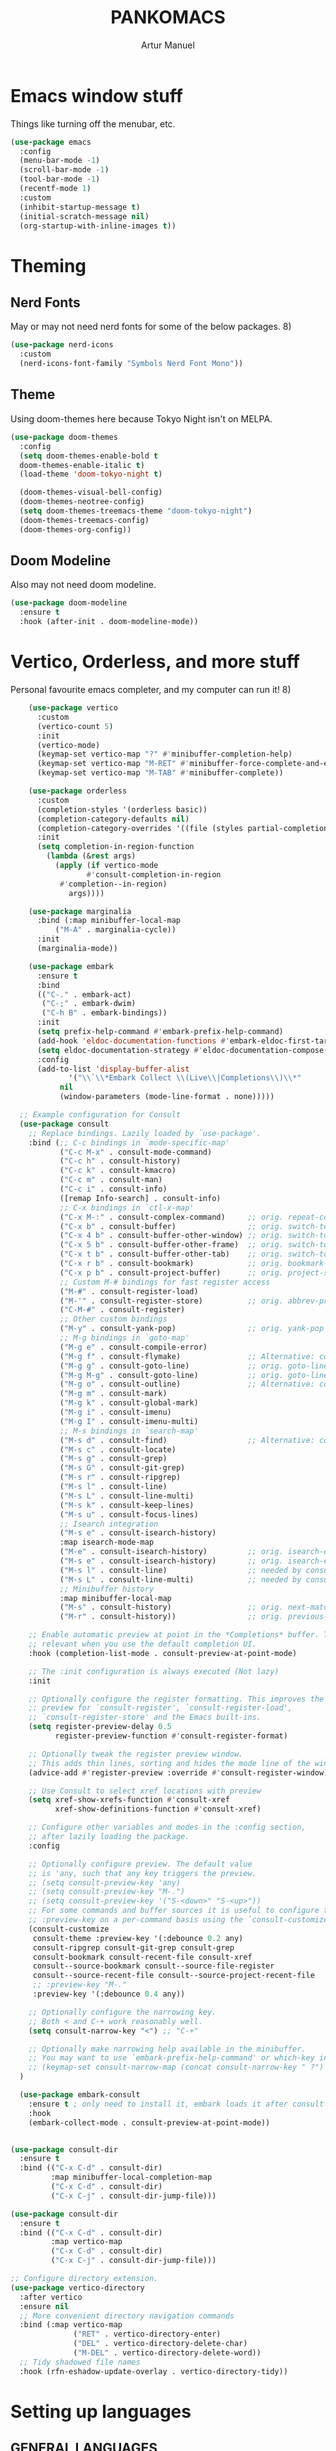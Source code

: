 
#+title: PANKOMACS
#+author: Artur Manuel
#+PROPERTY: header-args :tangle config.el

* Emacs window stuff
Things like turning off the menubar, etc.
#+BEGIN_SRC emacs-lisp
  (use-package emacs
    :config
    (menu-bar-mode -1)
    (scroll-bar-mode -1)
    (tool-bar-mode -1)
    (recentf-mode 1)
    :custom
    (inhibit-startup-message t)
    (initial-scratch-message nil)
    (org-startup-with-inline-images t))
#+END_SRC

* Theming
** Nerd Fonts
May or may not need nerd fonts for some of the below packages. 8)
#+BEGIN_SRC emacs-lisp
  (use-package nerd-icons
    :custom
    (nerd-icons-font-family "Symbols Nerd Font Mono"))
#+END_SRC

** Theme
Using doom-themes here because Tokyo Night isn't on MELPA.
#+BEGIN_SRC emacs-lisp
  (use-package doom-themes
    :config
    (setq doom-themes-enable-bold t
  	doom-themes-enable-italic t)
    (load-theme 'doom-tokyo-night t)

    (doom-themes-visual-bell-config)
    (doom-themes-neotree-config)
    (setq doom-themes-treemacs-theme "doom-tokyo-night")
    (doom-themes-treemacs-config)
    (doom-themes-org-config))
#+END_SRC

** Doom Modeline
Also may not need doom modeline.
#+BEGIN_SRC emacs-lisp
  (use-package doom-modeline
    :ensure t
    :hook (after-init . doom-modeline-mode))
  
#+END_SRC

* Vertico, Orderless, and more stuff
Personal favourite emacs completer, and my computer can run it! 8)
#+BEGIN_SRC emacs-lisp
      (use-package vertico
        :custom
        (vertico-count 5)
        :init
        (vertico-mode)
        (keymap-set vertico-map "?" #'minibuffer-completion-help)
        (keymap-set vertico-map "M-RET" #'minibuffer-force-complete-and-exit)
        (keymap-set vertico-map "M-TAB" #'minibuffer-complete))

      (use-package orderless
        :custom
        (completion-styles '(orderless basic))
        (completion-category-defaults nil)
        (completion-category-overrides '((file (styles partial-completion))))
        :init
        (setq completion-in-region-function
      	  (lambda (&rest args)
      	    (apply (if vertico-mode
      		       #'consult-completion-in-region
      	     #'completion--in-region)
      		   args))))

      (use-package marginalia
        :bind (:map minibuffer-local-map
      		("M-A" . marginalia-cycle))
        :init
        (marginalia-mode))

      (use-package embark
        :ensure t
        :bind
        (("C-." . embark-act)
         ("C-;" . embark-dwim)
         ("C-h B" . embark-bindings))
        :init
        (setq prefix-help-command #'embark-prefix-help-command)
        (add-hook 'eldoc-documentation-functions #'embark-eldoc-first-target)
        (setq eldoc-documentation-strategy #'eldoc-documentation-compose-eagerly)
        :config
        (add-to-list 'display-buffer-alist
      	       '("\\`\\*Embark Collect \\(Live\\|Completions\\)\\*"
      		 nil
      		 (window-parameters (mode-line-format . none)))))

    ;; Example configuration for Consult
    (use-package consult
      ;; Replace bindings. Lazily loaded by `use-package'.
      :bind (;; C-c bindings in `mode-specific-map'
             ("C-c M-x" . consult-mode-command)
             ("C-c h" . consult-history)
             ("C-c k" . consult-kmacro)
             ("C-c m" . consult-man)
             ("C-c i" . consult-info)
             ([remap Info-search] . consult-info)
             ;; C-x bindings in `ctl-x-map'
             ("C-x M-:" . consult-complex-command)     ;; orig. repeat-complex-command
             ("C-x b" . consult-buffer)                ;; orig. switch-to-buffer
             ("C-x 4 b" . consult-buffer-other-window) ;; orig. switch-to-buffer-other-window
             ("C-x 5 b" . consult-buffer-other-frame)  ;; orig. switch-to-buffer-other-frame
             ("C-x t b" . consult-buffer-other-tab)    ;; orig. switch-to-buffer-other-tab
             ("C-x r b" . consult-bookmark)            ;; orig. bookmark-jump
             ("C-x p b" . consult-project-buffer)      ;; orig. project-switch-to-buffer
             ;; Custom M-# bindings for fast register access
             ("M-#" . consult-register-load)
             ("M-'" . consult-register-store)          ;; orig. abbrev-prefix-mark (unrelated)
             ("C-M-#" . consult-register)
             ;; Other custom bindings
             ("M-y" . consult-yank-pop)                ;; orig. yank-pop
             ;; M-g bindings in `goto-map'
             ("M-g e" . consult-compile-error)
             ("M-g f" . consult-flymake)               ;; Alternative: consult-flycheck
             ("M-g g" . consult-goto-line)             ;; orig. goto-line
             ("M-g M-g" . consult-goto-line)           ;; orig. goto-line
             ("M-g o" . consult-outline)               ;; Alternative: consult-org-heading
             ("M-g m" . consult-mark)
             ("M-g k" . consult-global-mark)
             ("M-g i" . consult-imenu)
             ("M-g I" . consult-imenu-multi)
             ;; M-s bindings in `search-map'
             ("M-s d" . consult-find)                  ;; Alternative: consult-fd
             ("M-s c" . consult-locate)
             ("M-s g" . consult-grep)
             ("M-s G" . consult-git-grep)
             ("M-s r" . consult-ripgrep)
             ("M-s l" . consult-line)
             ("M-s L" . consult-line-multi)
             ("M-s k" . consult-keep-lines)
             ("M-s u" . consult-focus-lines)
             ;; Isearch integration
             ("M-s e" . consult-isearch-history)
             :map isearch-mode-map
             ("M-e" . consult-isearch-history)         ;; orig. isearch-edit-string
             ("M-s e" . consult-isearch-history)       ;; orig. isearch-edit-string
             ("M-s l" . consult-line)                  ;; needed by consult-line to detect isearch
             ("M-s L" . consult-line-multi)            ;; needed by consult-line to detect isearch
             ;; Minibuffer history
             :map minibuffer-local-map
             ("M-s" . consult-history)                 ;; orig. next-matching-history-element
             ("M-r" . consult-history))                ;; orig. previous-matching-history-element

      ;; Enable automatic preview at point in the *Completions* buffer. This is
      ;; relevant when you use the default completion UI.
      :hook (completion-list-mode . consult-preview-at-point-mode)

      ;; The :init configuration is always executed (Not lazy)
      :init

      ;; Optionally configure the register formatting. This improves the register
      ;; preview for `consult-register', `consult-register-load',
      ;; `consult-register-store' and the Emacs built-ins.
      (setq register-preview-delay 0.5
            register-preview-function #'consult-register-format)

      ;; Optionally tweak the register preview window.
      ;; This adds thin lines, sorting and hides the mode line of the window.
      (advice-add #'register-preview :override #'consult-register-window)

      ;; Use Consult to select xref locations with preview
      (setq xref-show-xrefs-function #'consult-xref
            xref-show-definitions-function #'consult-xref)

      ;; Configure other variables and modes in the :config section,
      ;; after lazily loading the package.
      :config

      ;; Optionally configure preview. The default value
      ;; is 'any, such that any key triggers the preview.
      ;; (setq consult-preview-key 'any)
      ;; (setq consult-preview-key "M-.")
      ;; (setq consult-preview-key '("S-<down>" "S-<up>"))
      ;; For some commands and buffer sources it is useful to configure the
      ;; :preview-key on a per-command basis using the `consult-customize' macro.
      (consult-customize
       consult-theme :preview-key '(:debounce 0.2 any)
       consult-ripgrep consult-git-grep consult-grep
       consult-bookmark consult-recent-file consult-xref
       consult--source-bookmark consult--source-file-register
       consult--source-recent-file consult--source-project-recent-file
       ;; :preview-key "M-."
       :preview-key '(:debounce 0.4 any))

      ;; Optionally configure the narrowing key.
      ;; Both < and C-+ work reasonably well.
      (setq consult-narrow-key "<") ;; "C-+"

      ;; Optionally make narrowing help available in the minibuffer.
      ;; You may want to use `embark-prefix-help-command' or which-key instead.
      ;; (keymap-set consult-narrow-map (concat consult-narrow-key " ?") #'consult-narrow-help)
    )

    (use-package embark-consult
      :ensure t ; only need to install it, embark loads it after consult if found
      :hook
      (embark-collect-mode . consult-preview-at-point-mode))


  (use-package consult-dir
    :ensure t
    :bind (("C-x C-d" . consult-dir)
           :map minibuffer-local-completion-map
           ("C-x C-d" . consult-dir)
           ("C-x C-j" . consult-dir-jump-file)))

  (use-package consult-dir
    :ensure t
    :bind (("C-x C-d" . consult-dir)
           :map vertico-map
           ("C-x C-d" . consult-dir)
           ("C-x C-j" . consult-dir-jump-file)))

  ;; Configure directory extension.
  (use-package vertico-directory
    :after vertico
    :ensure nil
    ;; More convenient directory navigation commands
    :bind (:map vertico-map
                ("RET" . vertico-directory-enter)
                ("DEL" . vertico-directory-delete-char)
                ("M-DEL" . vertico-directory-delete-word))
    ;; Tidy shadowed file names
    :hook (rfn-eshadow-update-overlay . vertico-directory-tidy))
  
#+END_SRC

* Setting up languages
** GENERAL LANGUAGES
*** Flycheck
I will of course need flycheck for syntax checking stuff, also used for LSPS and whatnot.
#+BEGIN_SRC emacs-lisp
  (use-package flycheck
    :ensure t
    :config
    (add-hook 'after-init-hook #'global-flycheck-mode))
  
#+END_SRC
*** LSP
Enabling Emacs-LSP to use LSPs, I am very dry on syntax highlighters right now. :(
#+BEGIN_SRC emacs-lisp
  (use-package lsp-mode
    :custom
    (lsp-keymap-prefix "C-c l")
    :hook (
  	 (c++-mode . lsp)
  	 (lsp-mode . lsp-enable-which-key-integration))
    :commands lsp)

  (use-package lsp-ui :commands lsp-ui-mode)
  (use-package lsp-treemacs :commands lsp-treemacs-errors-list)
  (use-package consult-lsp :commands consult-lsp-symbols)
#+END_SRC
** SPECIFIC LANGUAGES
*** Nix
#+BEGIN_SRC emacs-lisp
  (use-package nix-ts-mode
    :mode "\\.nix\\'")
  
#+END_SRC
*** Rust
#+BEGIN_SRC emacs-lisp
  (use-package rustic)
#+END_SRC
*** Haskell
#+BEGIN_SRC emacs-lisp
    (use-package haskell-mode
      :mode "\\.hs\\'")
#+END_SRC
* Which-key
Amazing tool, love it a bunch.
#+BEGIN_SRC emacs-lisp
  (use-package which-key
    :config
    (which-key-mode))
#+END_SRC
* Treemacs
#+BEGIN_SRC emacs-lisp

  (use-package all-the-icons
    :if (display-graphic-p))
    
  (use-package treemacs
    :ensure t
    :defer t
    :init
    (with-eval-after-load 'winum
      (define-key winum-keymap (kbd "M-0") #'treemacs-select-window))
    :config
    (progn
      (setq treemacs-collapse-dirs                   (if treemacs-python-executable 3 0)
            treemacs-deferred-git-apply-delay        0.5
            treemacs-directory-name-transformer      #'identity
            treemacs-display-in-side-window          t
            treemacs-eldoc-display                   'simple
            treemacs-file-event-delay                2000
            treemacs-file-extension-regex            treemacs-last-period-regex-value
            treemacs-file-follow-delay               0.2
            treemacs-file-name-transformer           #'identity
            treemacs-follow-after-init               t
            treemacs-expand-after-init               t
            treemacs-find-workspace-method           'find-for-file-or-pick-first
            treemacs-git-command-pipe                ""
            treemacs-goto-tag-strategy               'refetch-index
            treemacs-header-scroll-indicators        '(nil . "^^^^^^")
            treemacs-hide-dot-git-directory          t
            treemacs-indentation                     2
            treemacs-indentation-string              " "
            treemacs-is-never-other-window           nil
            treemacs-max-git-entries                 5000
            treemacs-missing-project-action          'ask
            treemacs-move-files-by-mouse-dragging    t
            treemacs-move-forward-on-expand          nil
            treemacs-no-png-images                   nil
            treemacs-no-delete-other-windows         t
            treemacs-project-follow-cleanup          nil
            treemacs-persist-file                    (expand-file-name ".cache/treemacs-persist" user-emacs-directory)
            treemacs-position                        'right
            treemacs-read-string-input               'from-child-frame
            treemacs-recenter-distance               0.1
            treemacs-recenter-after-file-follow      nil
            treemacs-recenter-after-tag-follow       nil
            treemacs-recenter-after-project-jump     'always
            treemacs-recenter-after-project-expand   'on-distance
            treemacs-litter-directories              '("/node_modules" "/.venv" "/.cask")
            treemacs-project-follow-into-home        nil
            treemacs-show-cursor                     nil
            treemacs-show-hidden-files               t
            treemacs-silent-filewatch                nil
            treemacs-silent-refresh                  nil
            treemacs-sorting                         'alphabetic-asc
            treemacs-select-when-already-in-treemacs 'move-back
            treemacs-space-between-root-nodes        t
            treemacs-tag-follow-cleanup              t
            treemacs-tag-follow-delay                1.5
            treemacs-text-scale                      nil
            treemacs-user-mode-line-format           nil
            treemacs-user-header-line-format         nil
            treemacs-wide-toggle-width               70
            treemacs-width                           35
            treemacs-width-increment                 1
            treemacs-width-is-initially-locked       t
            treemacs-workspace-switch-cleanup        nil)

      ;; The default width and height of the icons is 22 pixels. If you are
      ;; using a Hi-DPI display, uncomment this to double the icon size.
      ;;(treemacs-resize-icons 44)

      (treemacs-follow-mode t)
      (treemacs-filewatch-mode t)
      (treemacs-fringe-indicator-mode 'always)
      (when treemacs-python-executable
        (treemacs-git-commit-diff-mode t))

      (pcase (cons (not (null (executable-find "git")))
                   (not (null treemacs-python-executable)))
        (`(t . t)
         (treemacs-git-mode 'deferred))
        (`(t . _)
         (treemacs-git-mode 'simple)))

      (treemacs-hide-gitignored-files-mode nil))
    :bind
    (:map global-map
          ("M-0"       . treemacs-select-window)
          ("C-x t 1"   . treemacs-delete-other-windows)
          ("C-x t t"   . treemacs)
          ("C-x t d"   . treemacs-select-directory)
          ("C-x t B"   . treemacs-bookmark)
          ("C-x t C-t" . treemacs-find-file)
          ("C-x t M-t" . treemacs-find-tag)))

  (use-package treemacs-icons-dired
    :hook (dired-mode . treemacs-icons-dired-enable-once)
    :ensure t)

  (use-package treemacs-nerd-icons
    :config
    (treemacs-load-theme "nerd-icons"))
  
  ; (use-package treemacs-evil
  ;   :after (treemacs evil)
  ;   :ensure t)
  ; (use-package treemacs-magit
  ;   :after (treemacs magit)
  ;   :ensure t)
  ; (use-package treemacs-persp ;;treemacs-perspective if you use perspective.el vs. persp-mode
  ;   :after (treemacs persp-mode) ;;or perspective vs. persp-mode
  ;   :ensure t
  ;   :config (treemacs-set-scope-type 'Perspectives))
  ; (use-package treemacs-tab-bar ;;treemacs-tab-bar if you use tab-bar-mode
  ;   :after (treemacs)
  ;   :ensure t
  ;   :config (treemacs-set-scope-type 'Tabs))
#+END_SRC
* Magit
Git in Emacs, it saves a fuck ton of time later down the road
#+BEGIN_SRC emacs-lisp
  (use-package magit
    :ensure t
    :bind (("C-x C-g" . magit-status)
	   ("C-x g" . magit-status)))
  
#+END_SRC
* Projectile
This makes stuff a lot easier I hope.
#+BEGIN_SRC emacs-lisp
  (use-package projectile
    :ensure t
    :init
    (projectile-mode +1)
    :bind (:map projectile-mode-map
		("s-p" . projectile-command-map)
		("C-c p" . projectile-command-map)))

  (use-package treemacs-projectile
    :after (treemacs projectile)
    :ensure t)

  (use-package treemacs-magit
    :after (treemacs magit)
    :ensure t)
  
#+END_SRC
